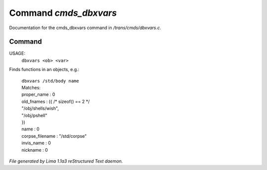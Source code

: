 Command *cmds_dbxvars*
***********************

Documentation for the cmds_dbxvars command in */trans/cmds/dbxvars.c*.

Command
=======

USAGE: 
    ``dbxvars <ob> <var>``

Finds functions in an objects, e.g.:

 |   ``dbxvars /std/body name`` 
 |   Matches:
 |   proper_name         : 0
 |   old_fnames          : ({ /* sizeof() == 2 */
 |   "/obj/shells/wish",
 |   "/obj/pshell"
 |   })
 |   name                : 0
 |   corpse_filename     : "/std/corpse"
 |   invis_name          : 0
 |   nickname            : 0

.. TAGS: RST



*File generated by Lima 1.1a3 reStructured Text daemon.*
